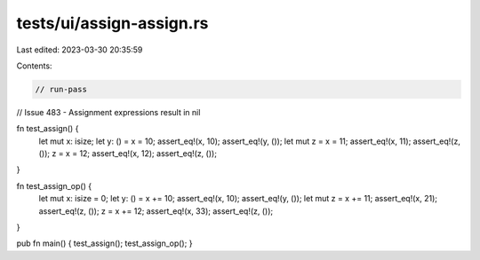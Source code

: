 tests/ui/assign-assign.rs
=========================

Last edited: 2023-03-30 20:35:59

Contents:

.. code-block:: rs

    // run-pass
// Issue 483 - Assignment expressions result in nil

fn test_assign() {
    let mut x: isize;
    let y: () = x = 10;
    assert_eq!(x, 10);
    assert_eq!(y, ());
    let mut z = x = 11;
    assert_eq!(x, 11);
    assert_eq!(z, ());
    z = x = 12;
    assert_eq!(x, 12);
    assert_eq!(z, ());
}

fn test_assign_op() {
    let mut x: isize = 0;
    let y: () = x += 10;
    assert_eq!(x, 10);
    assert_eq!(y, ());
    let mut z = x += 11;
    assert_eq!(x, 21);
    assert_eq!(z, ());
    z = x += 12;
    assert_eq!(x, 33);
    assert_eq!(z, ());
}

pub fn main() { test_assign(); test_assign_op(); }


